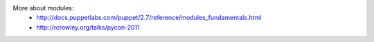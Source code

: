 More about modules:
 * http://docs.puppetlabs.com/puppet/2.7/reference/modules_fundamentals.html
 * http://rcrowley.org/talks/pycon-2011